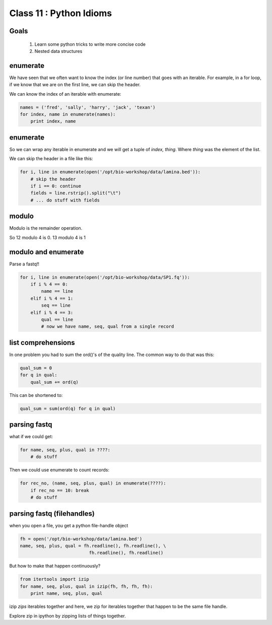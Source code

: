 ************************
Class 11 : Python Idioms
************************

Goals
=====

 #. Learn some python tricks to write more concise code
 #. Nested data structures

enumerate
=========

We have seen that we often want to know the index (or line number)
that goes with an iterable. For example, in a for loop, if we know
that we are on the first line, we can skip the header.

We can know the index of an iterable with enumerate:

.. code-block:: python

    names = ('fred', 'sally', 'harry', 'jack', 'texan')
    for index, name in enumerate(names):
        print index, name

enumerate
=========

So we can wrap any iterable in enumerate and we will get a tuple of
`index, thing`. Where `thing` was the element of the list.

We can skip the header in a file like this:

.. code-block:: python

    for i, line in enumerate(open('/opt/bio-workshop/data/lamina.bed')):
        # skip the header
        if i == 0: continue
        fields = line.rstrip().split("\t")
        # ... do stuff with fields


modulo
======

Modulo is the remainder operation.

So 12 modulo 4 is 0. 13 modulo 4 is 1

.. ipython::

    In [1]: 12 % 4
    Out[1]: 0

    In [2]: 13 % 4
    Out[2]: 1

modulo and enumerate
====================

Parse a fastq!!

.. code-block:: python

    for i, line in enumerate(open('/opt/bio-workshop/data/SP1.fq')):
        if i % 4 == 0:
            name == line
        elif i % 4 == 1:
            seq == line
        elif i % 4 == 3:
            qual == line
            # now we have name, seq, qual from a single record

list comprehensions
===================

In one problem you had to sum the ord()'s of the quality line.
The common way to do that was this:

.. code-block:: python

    qual_sum = 0
    for q in qual:
        qual_sum += ord(q)

This can be shortened to:

.. code-block:: python

    qual_sum = sum(ord(q) for q in qual)


parsing fastq
=============

what if we could get:

.. code-block:: python

    for name, seq, plus, qual in ????:
        # do stuff

Then we could use enumerate to count records:

.. code-block:: python

    for rec_no, (name, seq, plus, qual) in enumerate(????):
        if rec_no == 10: break
        # do stuff

parsing fastq (filehandles)
===========================

when you open a file, you get a python file-handle object


.. code-block:: python

    fh = open('/opt/bio-workshop/data/lamina.bed')
    name, seq, plus, qual = fh.readline(), fh.readline(), \
                              fh.readline(), fh.readline()

But how to make that happen continuously?

.. code-block:: python

    from itertools import izip
    for name, seq, plus, qual in izip(fh, fh, fh, fh):
        print name, seq, plus, qual

izip *zips* iterables together and here, we zip for iterables together
that happen to be the same file handle.

Explore zip in ipython by zipping lists of things together.



.. raw:: pdf

    PageBreak
